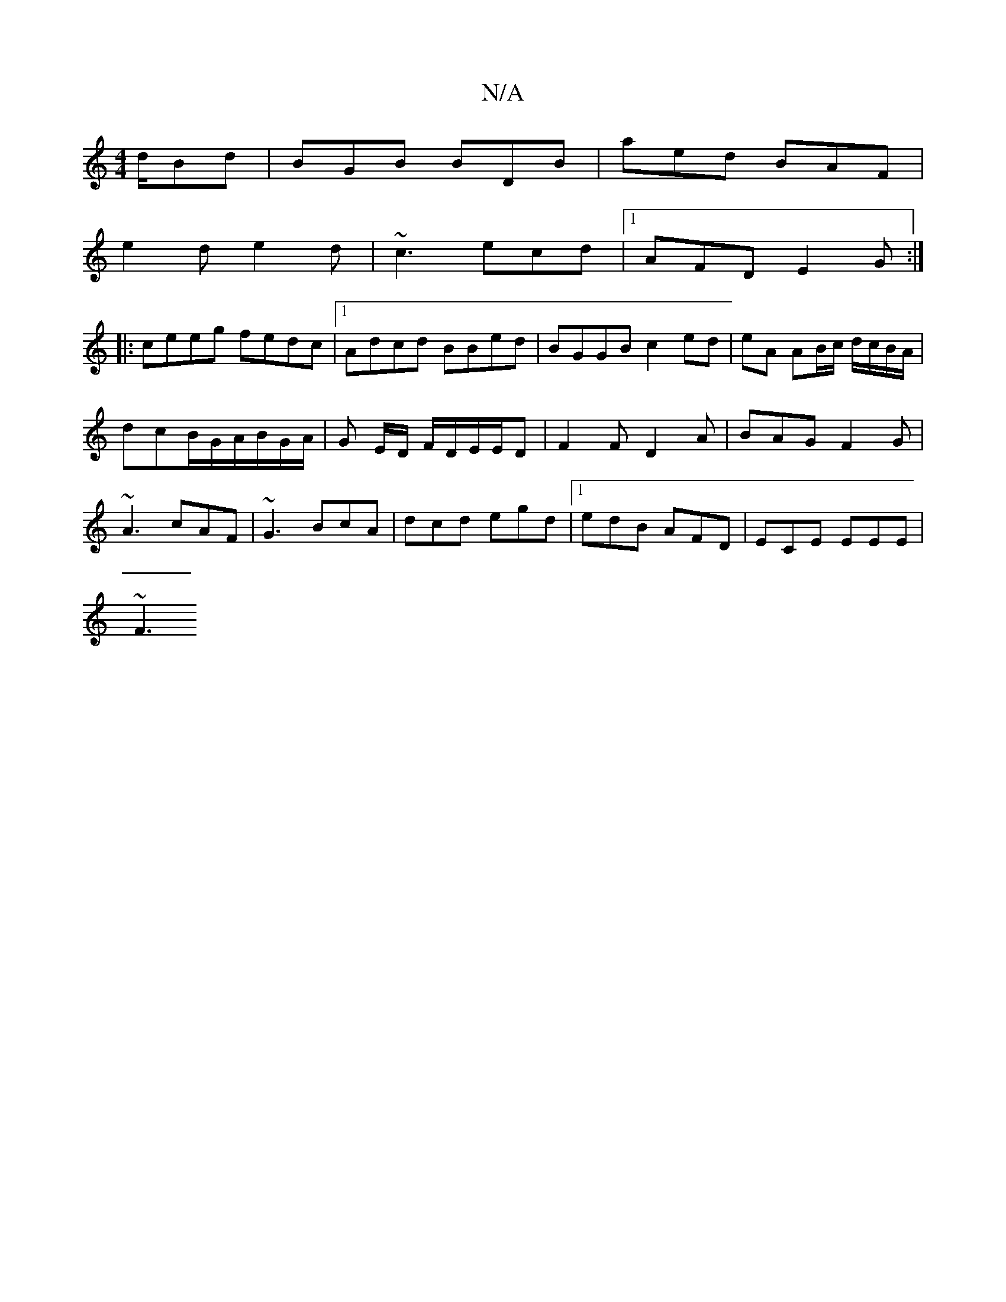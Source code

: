 X:1
T:N/A
M:4/4
R:N/A
K:Cmajor
d/Bd|BGB BDB|aed BAF|
e2d e2d|~c3 ecd|1 AFD E2G:|
|:ceeg fedc|1 Adcd BBed|BGGB c2ed|eA AB/c/ d/c/B/A/|
dcB/G/A/B/G/A/ | G E/D/ F/D/E/E/D|F2F D2A|BAG F2G|
~A3 cAF|~G3 BcA|dcd egd|1 edB AFD|ECE EEE|
~F3